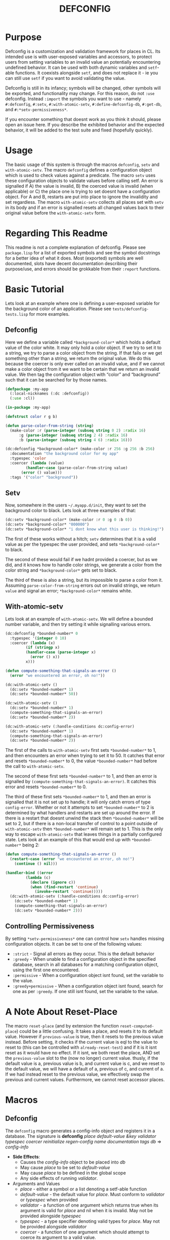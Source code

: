#+TITLE: DEFCONFIG

* Purpose
  Defconfig is a customization and validation framework for places in CL. Its intended use is with user-exposed variables and accessors, to protect users from setting variables to an invalid value an potentially encountering undefined behavior. It can be used with both dynamic variables and ~setf~-able functions. It coexists alongside ~setf~, and does not replace it - ie you can still use ~setf~ if you want to avoid validating the value. 
  
  Defconfig is still in its infancy; symbols will be changed, other symbols will be exported, and functionality may change. For this reason, do not ~:use~ defconfig. Instead ~:import~ the symbols you want to use - namely ~#:defconfig~, ~#:setv~, ~#:with-atomic-setv~, ~#:define-defconfig-db~, ~#:get-db~, and ~#:*setv-permissiveness*~. 

  If you encounter something that doesnt work as you think it should, please open an issue here. If you describe the exhibited behavior and the expected behavior, it will be added to the test suite and fixed (hopefully quickly). 

* Usage
  The basic usage of this system is through the macros ~defconfig~, ~setv~ and ~with-atomic-setv~. The macro ~defconfig~ defines a configuration object which is used to check values against a predicate. The macro ~setv~ uses these configuration objects to validate values before calling setf. An error is signalled if A) the value is invalid, B) the coerced value is invalid (when applicable) or C) the place one is trying to set doesnt have a configuration object. For A and B, restarts are put into place to ignore the invalidity and set regardless. The macro ~with-atomic-setv~ collects all places set with ~setv~ in its body and if an error is signalled resets all changed values back to their original value before the ~with-atomic-setv~ form. 

* Regarding This Readme
  This readme is not a complete explanation of defconfig. Please see =package.lisp= for a list of exported symbols and see the symbol docstrings for a better idea of what it does. Most (exported) symbols are well documented, slots have decent documentation describing their purpose/use, and errors should be grokkable from their ~:report~ functions.

* Basic Tutorial
  Lets look at an example where one is defining a user-exposed variable for the background color of an application. Please see =tests/defconfig-tests.lisp= for more examples.

** Defconfig
   Here we define a variable called ~*background-color*~ which holds a default value of the color white. It may only hold a color object. If we try to set it to a string, we try to parse a color object from the string. If that fails or we get something other than a string, we return the original value. We do this because the coercer is only ever called on an invalid value, and if we cannot make a color object from it we want to be certain that we return an invalid value. We then tag the configuration object with “color” and “background” such that it can be searched for by those names.
#+BEGIN_SRC lisp
  (defpackage :my-app
    (:local-nicknames (:dc :defconfig))
    (:use :cl))

  (in-package :my-app)

  (defstruct color r g b)

  (defun parse-color-from-string (string)
    (make-color :r (parse-integer (subseq string 0 2) :radix 16)
		:g (parse-integer (subseq string 2 4) :radix 16)
		:b (parse-integer (subseq string 4 6) :radix 16)))

  (dc:defconfig *background-color* (make-color :r 256 :g 256 :b 256)
    :documentation "the background color for my app"
    :typespec 'color
    :coercer (lambda (value)
	       (handler-case (parse-color-from-string value)
		 (error () value)))
    :tags '("color" "background"))
#+END_SRC

** Setv
   Now, somewhere in the users =~/.myapp.d/init=, they want to set the background color to black. Lets look at three examples of that: 
#+BEGIN_SRC lisp
  (dc:setv *background-color* (make-color :r 0 :g 0 :b 0))
  (dc:setv *background-color* "000000")
  (dc:setv *background-color* "i dont know what this user is thinking!")
#+END_SRC
   The first of these works without a hitch; ~setv~ determines that it is a valid value as per the typespec the user provided, and sets ~*background-color*~ to black. 

   The second of these would fail if we hadnt provided a coercer, but as we did, and it knows how to handle color strings, we generate a color from the color string and ~*background-color*~ gets set to black. 

   The third of these is also a string, but its impossible to parse a color from it. Assuming ~parse-color-from-string~ errors out on invalid strings, we return ~value~ and signal an error; ~*background-color*~ remains white. 

** With-atomic-setv 
   Lets look at an example of ~with-atomic-setv~. We will define a bounded number variable, and then try setting it while signalling various errors. 
#+BEGIN_SRC lisp
  (dc:defconfig *bounded-number* 0
    :typespec '(integer 0 10)
    :coercer (lambda (x)
	       (if (stringp x)
		   (handler-case (parse-integer x)
		     (error () x))
		   x)))

  (defun compute-something-that-signals-an-error ()
    (error "we encountered an error, oh no!"))

  (dc:with-atomic-setv ()
    (dc:setv *bounded-number* 1)
    (dc:setv *bounded-number* 50))

  (dc:with-atomic-setv ()
    (dc:setv *bounded-number* 1)
    (compute-something-that-signals-an-error)
    (dc:setv *bounded-number* 2))

  (dc:with-atomic-setv (:handle-conditions dc:config-error)
    (dc:setv *bounded-number* 1)
    (compute-something-that-signals-an-error)
    (dc:setv *bounded-number* 2))
#+END_SRC
   The first of the calls to ~with-atomic-setv~ first sets ~*bounded-number*~ to 1, and then encounters an error when trying to set it to 50. It catches that error and resets ~*bounded-number*~ to 0, the value ~*bounded-number*~ had before the call to ~with-atomic-setv~. 

   The second of these first sets ~*bounded-number*~ to 1, and then an error is signalled by ~(compute-something-that-signals-an-error)~. It catches this error and resets ~*bounded-number*~ to 0. 

   The third of these first sets ~*bounded-number*~ to 1, and then an error is signalled that it is not set up to handle; it will only catch errors of type ~config-error~. Whether or not it attempts to set ~*bounded-number*~ to 2 is determined by what handlers and restarts are set up around the error. If there is a restart that doesnt unwind the stack then ~*bounded-number*~ will be set to 2, but if there is a non-local transfer of control to a point outside of ~with-atomic-setv~ then ~*bounded-number*~ will remain set to 1. This is the only way to escape ~with-atomic-setv~ that leaves things in a partially configured state. Lets look at an example of this that would end up with ~*bounded-number*~ being 2: 
#+BEGIN_SRC lisp
  (defun compute-something-that-signals-an-error ()
    (restart-case (error "we encountered an error, oh no!")
      (continue () nil)))

  (handler-bind ((error
		   (lambda (c)
		     (declare (ignore c))
		     (when (find-restart 'continue)
		       (invoke-restart 'continue)))))
    (dc:with-atomic-setv (:handle-conditions dc:config-error)
      (dc:setv *bounded-number* 1)
      (compute-something-that-signals-an-error)
      (dc:setv *bounded-number* 2)))
#+END_SRC

** Controlling Permissiveness
   By setting ~*setv-permissiveness*~ one can control how ~setv~ handles missing configuration objects. It can be set to one of the following values: 
   - ~:strict~ - Signal all errors as they occur. This is the default behavior
   - ~:greedy~ - When unable to find a configuration object in the specified database, search in all databases for a matching configuration object, using the first one encountered.
   - ~:permissive~ - When a configuration object isnt found, set the variable to the value.
   - ~:greedy+permissive~ - When a configuration object isnt found, search for one as per ~:greedy~. If one still isnt found, set the variable to the value. 
     
* A Note About Reset-Place
  The macro ~reset-place~ (and by extension the function ~reset-computed-place~) could be a little confusing. It takes a place, and resets it to its default value. However if ~previous-value~ is true, then it resets to the previous value instead. Before setting, it checks if the current value is eql to the value to reset to (this can be controlled with ~already-reset-test~) and if it is it isnt reset as it would have no effect. If it isnt, we both reset the place, AND set the ~previous-value~ slot to the (now no longer) current value. thusly, if the default value is a, previous value is b, and current value is c, and we reset to the default value, we will have a default of a, previous of c, and current of a. If we had instead reset to the previous value, we effectively swap the previous and current values. 
  Furthermore, we cannot reset accessor places.

* Macros
** Defconfig
   The ~defconfig~ macro generates a config-info object and registers it in a database. The signature is *defconfig* /place default-value &key validator typespec coercer reinitialize regen-config name documentation tags db/ => /config-info/
   - *Side Effects*:
     - Causes the /config-info/ object to be placed into /db/
     - May cause /place/ to be set to /default-value/
     - May cause /place/ to be defined in the global scope
     - Any side effects of running /validator/.
   - Arguments and Values
     - /place/ - either a symbol or a list denoting a setf-able function
     - /default-value/ - the default value for /place/. Must conform to /validator/ or /typespec/ when provided
     - /validator/ - a function of one argument which returns true when its argument is valid for /place/ and nil when it is invalid. May not be provided alongside /typespec/
     - /typespec/ - a type specifier denoting valid types for /place./ May not be provided alongside /validator/
     - /coercer/ - a function of one argument which should attempt to coerce its argument to a valid value.
     - /reinitialize/ - when true, and /place/ is a symbol, will reinitialize place by generating a defparameter form with /place/, /default-value/, and /documentation/. 
     - /regen-config/ - when true /config-info/ will be regenerated and replace any preexisting object.
     - /name/ - the name to give /config-info/.
     - /documentation/ - documentation for /config-info/. Will also be used for any generated defvar or defparameter form.
     - /tags/ - a list of strings used in searching for a config object.
     - /db/ - the database to place /config-info/ into. 
** Setv
   The ~setv~ macro expands into multiple calls to ~%setv~, which validates a value before setting the place to it. It functions the same as ~setf~, but accepts the keyword ~:db~ to specify a database other than the default one provided by ~defconfig~. Returns the final value. 
   - *Side Effects*:
     - Any side effects of evaluating a value. All values are evaluated sequentially. If a value is not valid, no further values will be processed.
     - Causes /place/ to be set to /value/ 
** With-atomic-setv
   The ~with-atomic-setv~ macro resets any places set using ~setv~ to the value it held before the call to ~with-atomic-setv~, when a condition is encountered. One can specify whether to re-signal the condition or not with ~:re-error~. If ~:re-error~ is nil a warning will be issued on encountering a handled condition and the condition will be returned. One can specify which conditions to handle with ~:handle-conditions~, which accepts an (unquoted) type specifier. One cannot handle no conditions (that defeats the purpose of ~with-atomic-setv~). 
   
   An example: 
#+BEGIN_SRC lisp
  (with-atomic-setv (:re-error nil)
    (error "hello")
    "return string")

  WARNING: WITH-ATOMIC-SETV encountered the error
  #<SIMPLE-ERROR "hello" {address}>
  and reset.
  => #<SIMPLE-ERROR "hello" {address}>

  (with-atomic-setv (:re-error nil :handle-conditions config-error)
    (error "hello")
    "return string")

  drops into the debugger

  (with-atomic-setv (:re-error nil)
    (warn "hello")
    "return string")

  WARNING: hello
  => "return string"

  (with-atomic-setv (:re-error nil :handle-conditions (or error warning))
    (warn "hello")
    "return string")

  WARNING: hello
  => #<SIMPLE-WARNING "hello" {address}>
#+END_SRC

